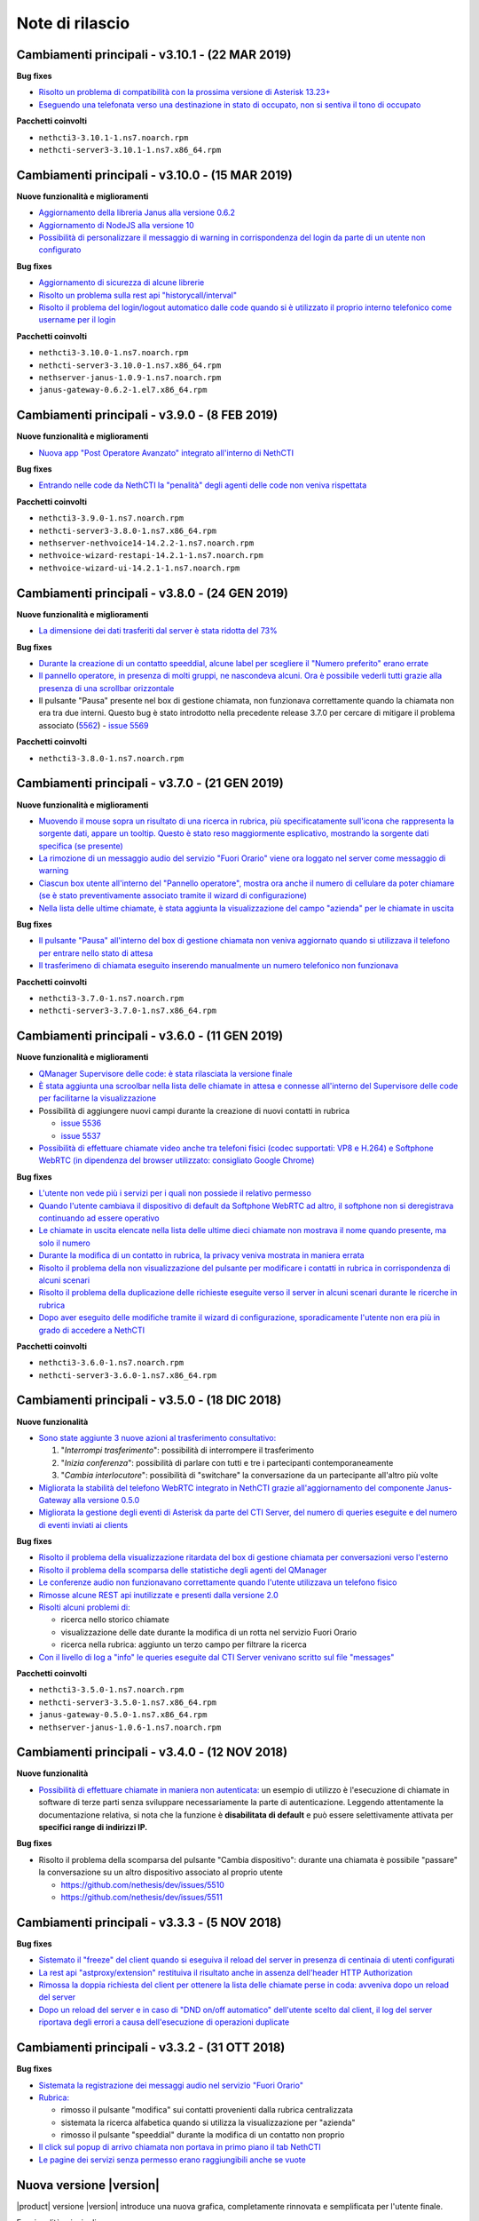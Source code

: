 ================
Note di rilascio
================

Cambiamenti principali - v3.10.1 - (22 MAR 2019)
================================================

**Bug fixes**

- `Risolto un problema di compatibilità con la prossima versione di Asterisk 13.23+ <https://github.com/nethesis/dev/issues/5597>`_
- `Eseguendo una telefonata verso una destinazione in stato di occupato, non si sentiva il tono di occupato <https://github.com/nethesis/dev/issues/5593>`_

**Pacchetti coinvolti**

- ``nethcti3-3.10.1-1.ns7.noarch.rpm``
- ``nethcti-server3-3.10.1-1.ns7.x86_64.rpm``

Cambiamenti principali - v3.10.0 - (15 MAR 2019)
================================================

**Nuove funzionalità e miglioramenti**

- `Aggiornamento della libreria Janus alla versione 0.6.2 <https://github.com/nethesis/dev/issues/5590>`_
- `Aggiornamento di NodeJS alla versione 10 <https://github.com/nethesis/dev/issues/5588>`_
- `Possibilità di personalizzare il messaggio di warning in corrispondenza del login da parte di un utente non configurato <https://github.com/nethesis/dev/issues/5585>`_

**Bug fixes**

- `Aggiornamento di sicurezza di alcune librerie <https://github.com/nethesis/dev/issues/5587>`_
- `Risolto un problema sulla rest api "historycall/interval" <https://github.com/nethesis/dev/issues/5584>`_
- `Risolto il problema del login/logout automatico dalle code quando si è utilizzato il proprio interno telefonico come username per il login <https://github.com/nethesis/dev/issues/5581>`_

**Pacchetti coinvolti**

- ``nethcti3-3.10.0-1.ns7.noarch.rpm``
- ``nethcti-server3-3.10.0-1.ns7.x86_64.rpm``
- ``nethserver-janus-1.0.9-1.ns7.noarch.rpm``
- ``janus-gateway-0.6.2-1.el7.x86_64.rpm``

Cambiamenti principali - v3.9.0 - (8 FEB 2019)
==============================================

**Nuove funzionalità e miglioramenti**

- `Nuova app "Post Operatore Avanzato" integrato all'interno di NethCTI <https://github.com/nethesis/dev/issues/5549>`_

**Bug fixes**

- `Entrando nelle code da NethCTI la "penalità" degli agenti delle code non veniva rispettata <https://github.com/nethesis/dev/issues/5575>`_

**Pacchetti coinvolti**

- ``nethcti3-3.9.0-1.ns7.noarch.rpm``
- ``nethcti-server3-3.8.0-1.ns7.x86_64.rpm``
- ``nethserver-nethvoice14-14.2.2-1.ns7.noarch.rpm``
- ``nethvoice-wizard-restapi-14.2.1-1.ns7.noarch.rpm``
- ``nethvoice-wizard-ui-14.2.1-1.ns7.noarch.rpm``

Cambiamenti principali - v3.8.0 - (24 GEN 2019)
===============================================

**Nuove funzionalità e miglioramenti**

- `La dimensione dei dati trasferiti dal server è stata ridotta del 73% <https://github.com/nethesis/dev/issues/5568>`_

**Bug fixes**

- `Durante la creazione di un contatto speeddial, alcune label per scegliere il "Numero preferito" erano errate <https://github.com/nethesis/dev/issues/5570>`_
- `Il pannello operatore, in presenza di molti gruppi, ne nascondeva alcuni. Ora è possibile vederli tutti grazie alla presenza di una scrollbar orizzontale <https://github.com/nethesis/dev/issues/5570>`_
- Il pulsante "Pausa" presente nel box di gestione chiamata, non funzionava correttamente quando la chiamata non era tra due interni. Questo bug è stato introdotto nella precedente release 3.7.0 per cercare di mitigare il problema associato (`5562 <https://github.com/nethesis/dev/issues/5562>`_)
  - `issue 5569 <https://github.com/nethesis/dev/issues/5569>`_

**Pacchetti coinvolti**

- ``nethcti3-3.8.0-1.ns7.noarch.rpm``

Cambiamenti principali - v3.7.0 - (21 GEN 2019)
===============================================

**Nuove funzionalità e miglioramenti**

- `Muovendo il mouse sopra un risultato di una ricerca in rubrica, più specificatamente sull'icona che rappresenta la sorgente dati, appare un tooltip. Questo è stato reso maggiormente esplicativo, mostrando la sorgente dati specifica (se presente) <https://github.com/nethesis/dev/issues/5566>`_
- `La rimozione di un messaggio audio del servizio "Fuori Orario" viene ora loggato nel server come messaggio di warning <https://github.com/nethesis/dev/issues/5565>`_
- `Ciascun box utente all'interno del "Pannello operatore", mostra ora anche il numero di cellulare da poter chiamare (se è stato preventivamente associato tramite il wizard di configurazione) <https://github.com/nethesis/dev/issues/5564>`_
- `Nella lista delle ultime chiamate, è stata aggiunta la visualizzazione del campo "azienda" per le chiamate in uscita <https://github.com/nethesis/dev/issues/5558>`_

**Bug fixes**

- `Il pulsante "Pausa" all'interno del box di gestione chiamata non veniva aggiornato quando si utilizzava il telefono per entrare nello stato di attesa <https://github.com/nethesis/dev/issues/5562>`_
- `Il trasferimeno di chiamata eseguito inserendo manualmente un numero telefonico non funzionava <https://github.com/nethesis/dev/issues/5559>`_

**Pacchetti coinvolti**

- ``nethcti3-3.7.0-1.ns7.noarch.rpm``
- ``nethcti-server3-3.7.0-1.ns7.x86_64.rpm``

Cambiamenti principali - v3.6.0 - (11 GEN 2019)
===============================================

**Nuove funzionalità e miglioramenti**

- `QManager Supervisore delle code: è stata rilasciata la versione finale <https://github.com/nethesis/dev/issues/5547>`_
- `È stata aggiunta una scroolbar nella lista delle chiamate in attesa e connesse all'interno del Supervisore delle code per facilitarne la visualizzazione <https://github.com/nethesis/dev/issues/5539>`_
- Possibilità di aggiungere nuovi campi durante la creazione di nuovi contatti in rubrica

  - `issue 5536 <https://github.com/nethesis/dev/issues/5536>`_
  - `issue 5537 <https://github.com/nethesis/dev/issues/5537>`_

- `Possibilità di effettuare chiamate video anche tra telefoni fisici (codec supportati: VP8 e H.264) e Softphone WebRTC (in dipendenza del browser utilizzato: consigliato Google Chrome) <https://github.com/nethesis/dev/issues/5546>`_

**Bug fixes**

- `L'utente non vede più i servizi per i quali non possiede il relativo permesso <https://github.com/nethesis/dev/issues/5542>`_
- `Quando l'utente cambiava il dispositivo di default da Softphone WebRTC ad altro, il softphone non si deregistrava continuando ad essere operativo <https://github.com/nethesis/dev/issues/5541>`_
- `Le chiamate in uscita elencate nella lista delle ultime dieci chiamate non mostrava il nome quando presente, ma solo il numero <https://github.com/nethesis/dev/issues/5538>`_
- `Durante la modifica di un contatto in rubrica, la privacy veniva mostrata in maniera errata <https://github.com/nethesis/dev/issues/5535>`_
- `Risolto il problema della non visualizzazione del pulsante per modificare i contatti in rubrica in corrispondenza di alcuni scenari <https://github.com/nethesis/dev/issues/5533>`_
- `Risolto il problema della duplicazione delle richieste eseguite verso il server in alcuni scenari durante le ricerche in rubrica <https://github.com/nethesis/dev/issues/5533>`_
- `Dopo aver eseguito delle modifiche tramite il wizard di configurazione, sporadicamente l'utente non era più in grado di accedere a NethCTI <https://github.com/nethesis/dev/issues/5451>`_

**Pacchetti coinvolti**

- ``nethcti3-3.6.0-1.ns7.noarch.rpm``
- ``nethcti-server3-3.6.0-1.ns7.x86_64.rpm``

Cambiamenti principali - v3.5.0 - (18 DIC 2018)
===============================================

**Nuove funzionalità**

- `Sono state aggiunte 3 nuove azioni al trasferimento consultativo: <https://github.com/nethesis/dev/issues/5528>`_

  1. "*Interrompi trasferimento*": possibilità di interrompere il trasferimento
  2. "*Inizia conferenza*": possibilità di parlare con tutti e tre i partecipanti contemporaneamente
  3. "*Cambia interlocutore*": possibilità di "switchare" la conversazione da un partecipante all'altro più volte

- `Migliorata la stabilità del telefono WebRTC integrato in NethCTI grazie all'aggiornamento del componente Janus-Gateway alla versione 0.5.0 <https://github.com/nethesis/dev/issues/5519>`_
- `Migliorata la gestione degli eventi di Asterisk da parte del CTI Server, del numero di queries eseguite e del numero di eventi inviati ai clients <https://github.com/nethesis/dev/issues/5513>`_

**Bug fixes**

- `Risolto il problema della visualizzazione ritardata del box di gestione chiamata per conversazioni verso l'esterno <https://github.com/nethesis/dev/issues/5525>`_
- `Risolto il problema della scomparsa delle statistiche degli agenti del QManager <https://github.com/nethesis/dev/issues/5524>`_
- `Le conferenze audio non funzionavano correttamente quando l'utente utilizzava un telefono fisico <https://github.com/nethesis/dev/issues/5520>`_
- `Rimosse alcune REST api inutilizzate e presenti dalla versione 2.0 <https://github.com/nethesis/dev/issues/5518>`_
- `Risolti alcuni problemi di: <https://github.com/nethesis/dev/issues/5517>`_

  - ricerca nello storico chiamate
  - visualizzazione delle date durante la modifica di un rotta nel servizio Fuori Orario
  - ricerca nella rubrica: aggiunto un terzo campo per filtrare la ricerca

- `Con il livello di log a "info" le queries eseguite dal CTI Server venivano scritto sul file "messages" <https://github.com/nethesis/dev/issues/5508>`_

**Pacchetti coinvolti**

- ``nethcti3-3.5.0-1.ns7.noarch.rpm``
- ``nethcti-server3-3.5.0-1.ns7.x86_64.rpm``
- ``janus-gateway-0.5.0-1.ns7.x86_64.rpm``
- ``nethserver-janus-1.0.6-1.ns7.noarch.rpm``


Cambiamenti principali - v3.4.0 - (12 NOV 2018)
===============================================

**Nuove funzionalità**

- `Possibilità di effettuare chiamate in maniera non autenticata: <https://nethvoice.docs.nethesis.it/it/v14/howto.html#product-cti-effettuare-chiamate-in-maniera-non-autenticata>`_ un esempio di utilizzo è l'esecuzione di chiamate in software di terze parti senza sviluppare necessariamente la parte di autenticazione. Leggendo attentamente la documentazione relativa, si nota che la funzione è **disabilitata di default** e può essere selettivamente attivata per **specifici range di indirizzi IP.**

**Bug fixes**

- Risolto il problema della scomparsa del pulsante "Cambia dispositivo": durante una chiamata è possibile "passare" la conversazione su un altro dispositivo associato al proprio utente

  - https://github.com/nethesis/dev/issues/5510
  - https://github.com/nethesis/dev/issues/5511

.. image:: img/switch-device.png



Cambiamenti principali - v3.3.3 - (5 NOV 2018)
===============================================

**Bug fixes**

- `Sistemato il "freeze" del client quando si eseguiva il reload del server in presenza di centinaia di utenti configurati <https://github.com/nethesis/dev/issues/5504>`_
- `La rest api "astproxy/extension" restituiva il risultato anche in assenza dell'header HTTP Authorization <https://github.com/nethesis/dev/issues/5501>`_
- `Rimossa la doppia richiesta del client per ottenere la lista delle chiamate perse in coda: avveniva dopo un reload del server <https://github.com/nethesis/dev/issues/5500>`_
- `Dopo un reload del server e in caso di "DND on/off automatico" dell'utente scelto dal client, il log del server riportava degli errori a causa dell'esecuzione di operazioni duplicate <https://github.com/nethesis/dev/issues/5495>`_

.. _SO: http://stackoverflow.com/

Cambiamenti principali - v3.3.2 - (31 OTT 2018)
===============================================

**Bug fixes**

- `Sistemata la registrazione dei messaggi audio nel servizio "Fuori Orario" <https://github.com/nethesis/dev/issues/5492>`_
- `Rubrica: <https://github.com/nethesis/dev/issues/5485>`_

  - rimosso il pulsante "modifica" sui contatti provenienti dalla rubrica centralizzata
  - sistemata la ricerca alfabetica quando si utilizza la visualizzazione per "azienda"
  - rimosso il pulsante "speeddial" durante la modifica di un contatto non proprio
- `Il click sul popup di arrivo chiamata non portava in primo piano il tab NethCTI <https://github.com/nethesis/dev/issues/5484>`_
- `Le pagine dei servizi senza permesso erano raggiungibili anche se vuote <https://github.com/nethesis/dev/issues/5484>`_

Nuova versione |version|
========================

|product| versione |version| introduce una nuova grafica, completamente rinnovata e semplificata per l'utente finale.

Funzionalità principali:

- Configurazione semplificata attraverso il wizard di |parent_product|
- Salvataggio centralizzato sul server di tutte le preferenze utente
- Customer card più semplici da configurare e con una veste grafica completamente rivista
- Gestione device multipli associati ad un singolo utente
- Possibilità di impostare la presence in modo unificato su tutti i dispositivi
- Personalizzazione avatar
- Nuova chat (XMPP)
- Restyling grafico e funzionale del pannello operatore
- Possibilità di raggruppare i risultati della ricerca in rubrica per persona o per azienda
- Nuovo softphone WebRTC con supporto alle videochiamate (solo fra interni WebRTC)
- Visualizzazione sorgenti video anche dall'esterno della LAN
- Conferenze audio
- Configurazione servizio notte
- Code: chiamate perse, login e logout automatico
- Visualizzazione stato dei fasci
- Apertura di un url parametrizzato in corrispondenza della ricezione di una chiamata
- Nethifier
- Supervisore Code

Le seguenti funzioni non sono disponibili:

- Post-it e note chiamate
- Sedi remote
- Integrazione SMS e notifiche offline (mail e SMS)
- Inoltro della chiamata a numero o voicemail, su non disponibile/occupato
- Script personalizzati per la gestione chiamate
- Posto Operatore

.. warning:: |product| |version| necessita di |parent_product| 14
